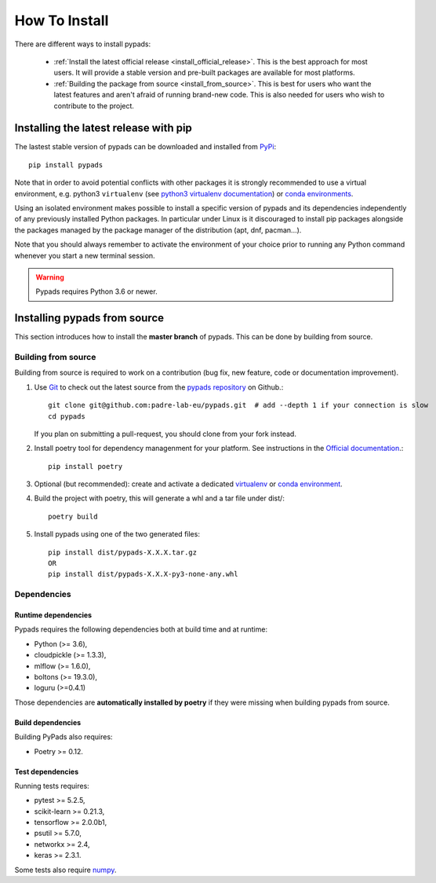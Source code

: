 .. _installation-instructions:

==============
How To Install
==============

There are different ways to install pypads:

  * :ref:`Install the latest official release <install_official_release>`. This
    is the best approach for most users. It will provide a stable version
    and pre-built packages are available for most platforms.

  * :ref:`Building the package from source
    <install_from_source>`. This is best for users who want the
    latest features and aren't afraid of running
    brand-new code. This is also needed for users who wish to contribute to the
    project.


.. _install_official_release:

Installing the latest release with pip
======================================

The lastest stable version of pypads can be downloaded and installed from `PyPi <https://pypi.org/project/pypads/>`_::

   pip install pypads


Note that in order to avoid potential conflicts with other packages it is
strongly recommended to use a virtual environment, e.g. python3 ``virtualenv``
(see `python3 virtualenv documentation
<https://docs.python.org/3/tutorial/venv.html>`_) or `conda environments
<https://docs.conda.io/projects/conda/en/latest/user-guide/tasks/manage-environments.html>`_.

Using an isolated environment makes possible to install a specific version of
pypads and its dependencies independently of any previously installed
Python packages.
In particular under Linux is it discouraged to install pip packages alongside
the packages managed by the package manager of the distribution
(apt, dnf, pacman...).

Note that you should always remember to activate the environment of your choice
prior to running any Python command whenever you start a new terminal session.


.. warning::

    Pypads requires Python 3.6 or newer.

.. _advanced-installation:


Installing pypads from source
=============================

This section introduces how to install the **master branch** of pypads.
This can be done by building from source.

.. _install_from_source:

Building from source
--------------------

Building from source is required to work on a contribution (bug fix, new
feature, code or documentation improvement).

.. _git_repo:

#. Use `Git <https://git-scm.com/>`_ to check out the latest source from the
   `pypads repository <https://github.com/padre-lab-eu/pypads>`_ on
   Github.::

        git clone git@github.com:padre-lab-eu/pypads.git  # add --depth 1 if your connection is slow
        cd pypads

   If you plan on submitting a pull-request, you should clone from your fork
   instead.

#. Install poetry tool for dependency managenment for your platform. See instructions in the `Official documentation <https://python-poetry.org/docs/#installation>`_.::

        pip install poetry

#. Optional (but recommended): create and activate a dedicated virtualenv_
   or `conda environment`_.

#. Build the project with poetry, this will generate a whl and a tar file under dist/::

        poetry build

#. Install pypads using one of the two generated files::

        pip install dist/pypads-X.X.X.tar.gz
        OR
        pip install dist/pypads-X.X.X-py3-none-any.whl

Dependencies
------------

Runtime dependencies
~~~~~~~~~~~~~~~~~~~~

Pypads requires the following dependencies both at build time and at
runtime:

- Python (>= 3.6),
- cloudpickle (>= 1.3.3),
- mlflow (>= 1.6.0),
- boltons (>= 19.3.0),
- loguru (>=0.4.1)

Those dependencies are **automatically installed by poetry** if they were missing
when building pypads from source.


Build dependencies
~~~~~~~~~~~~~~~~~~

Building PyPads also requires:

- Poetry >= 0.12.


Test dependencies
~~~~~~~~~~~~~~~~~

Running tests requires:

- pytest >= 5.2.5,
- scikit-learn >= 0.21.3,
- tensorflow >= 2.0.0b1,
- psutil >= 5.7.0,
- networkx >= 2.4,
- keras >= 2.3.1.

Some tests also require `numpy <https://numpy.org/>`_.


.. _virtualenv: https://docs.python.org/3/tutorial/venv.html
.. _conda environment: https://docs.conda.io/projects/conda/en/latest/user-guide/tasks/manage-environments.html